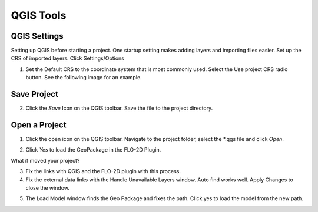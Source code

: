 QGIS Tools
============

QGIS Settings
-------------

Setting up QGIS before starting a project. One startup setting makes
adding layers and importing files easier. Set up the CRS of imported
layers. Click Settings/Options

.. image:: ../img/QGIS-General-Tools/qgisgeneraltools1.png


1. Set the Default CRS to the coordinate system that is most commonly used.
   Select the Use project CRS radio button. See the following image for an
   example.

.. image:: ../img/QGIS-General-Tools/qgisgeneraltools2.png


Save Project
-------------

.. image:: ../img/Buttons/savebutton.png


2. Click the *Save* Icon on the QGIS toolbar. Save the file to the project
   directory.

.. image:: ../img/QGIS-General-Tools/qgisgeneraltools4.png


Open a Project
--------------

.. image:: ../img/Buttons/openproject.png


1. Click the open icon on the QGIS toolbar. Navigate to the project
   folder, select the \*.qgs file and click *Open*.

.. image:: ../img/QGIS-General-Tools/qgisgeneraltools9.png


2. Click *Yes*
   to load the GeoPackage in the FLO-2D Plugin.

.. image:: ../img/QGIS-General-Tools/qgisgeneraltools6.png


What if moved your project?

3. Fix the links
   with QGIS and the FLO-2D plugin with this process.

4. Fix the external data links with the Handle Unavailable Layers
   window. Auto find works well. Apply Changes to close the window.

.. image:: ../img/QGIS-General-Tools/qgisgeneraltools7.png




5. The Load Model window finds the Geo Package and fixes the path. Click
   yes to load the model from the new path.

.. image:: ../img/QGIS-General-Tools/qgisgeneraltools8.png


